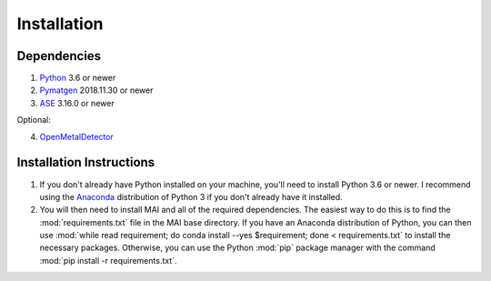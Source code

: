 ============
Installation
============

Dependencies
============

1. Python_ 3.6 or newer

2. Pymatgen_ 2018.11.30 or newer

3. ASE_ 3.16.0 or newer

Optional:

4. OpenMetalDetector_

.. _Python: http://www.python.org/
.. _Pymatgen: http://pymatgen.org/
.. _ASE: https://wiki.fysik.dtu.dk/ase/
.. _OpenMetalDetector: https://github.com/emmhald/open_metal_detector


Installation Instructions
=========================
1. If you don't already have Python installed on your machine, you'll need to install Python 3.6 or newer. I recommend using the Anaconda_ distribution of Python 3 if you don't already have it installed.

2. You will then need to install MAI and all of the required dependencies. The easiest way to do this is to find the :mod:`requirements.txt` file in the MAI base directory. If you have an Anaconda distribution of Python, you can then use :mod:`while read requirement; do conda install --yes $requirement; done < requirements.txt` to install the necessary packages. Otherwise, you can use the Python :mod:`pip` package manager with the command :mod:`pip install -r requirements.txt`.

.. _Anaconda: https://www.anaconda.com/download/